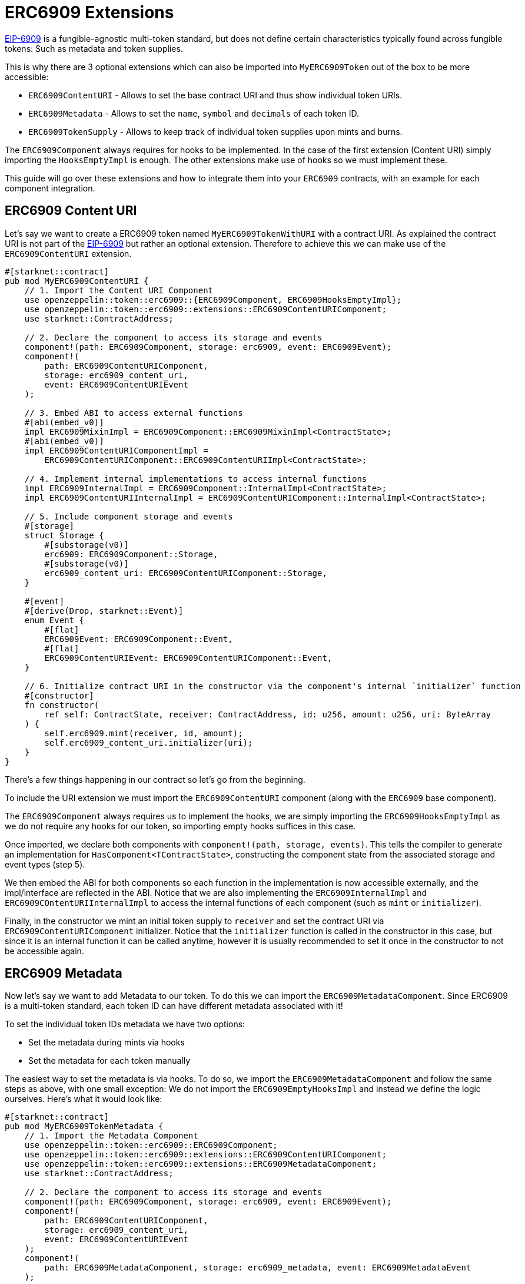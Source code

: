 = ERC6909 Extensions

:eip-6909: https://eips.ethereum.org/EIPS/eip-6909[EIP-6909]

{eip-6909} is a fungible-agnostic multi-token standard, but does not define
certain characteristics typically found across fungible tokens: Such as metadata and 
token supplies.

This is why there are 3 optional extensions which can also be imported into `MyERC6909Token` out of the box to be more accessible:

* `ERC6909ContentURI` - Allows to set the base contract URI and thus show individual token URIs.
* `ERC6909Metadata` - Allows to set the `name`, `symbol` and `decimals` of each token ID.
* `ERC6909TokenSupply` - Allows to keep track of individual token supplies upon mints and burns.

The `ERC6909Component` always requires for hooks to be implemented. In the case of the first extension
(Content URI) simply importing the `HooksEmptyImpl` is enough. The other extensions make use of hooks 
so we must implement these.

This guide will go over these extensions and how to integrate them into your `ERC6909` contracts, with an example
for each component integration.


== ERC6909 Content URI

Let's say we want to create a ERC6909 token named `MyERC6909TokenWithURI` with a contract URI. As explained the 
contract URI is not part of the {eip-6909} but rather an optional extension. Therefore to achieve 
this we can make use of the `ERC6909ContentURI` extension.

[,cairo]
----
#[starknet::contract]
pub mod MyERC6909ContentURI {
    // 1. Import the Content URI Component
    use openzeppelin::token::erc6909::{ERC6909Component, ERC6909HooksEmptyImpl};
    use openzeppelin::token::erc6909::extensions::ERC6909ContentURIComponent;
    use starknet::ContractAddress;

    // 2. Declare the component to access its storage and events
    component!(path: ERC6909Component, storage: erc6909, event: ERC6909Event);
    component!(
        path: ERC6909ContentURIComponent,
        storage: erc6909_content_uri,
        event: ERC6909ContentURIEvent
    );

    // 3. Embed ABI to access external functions
    #[abi(embed_v0)]
    impl ERC6909MixinImpl = ERC6909Component::ERC6909MixinImpl<ContractState>;
    #[abi(embed_v0)]
    impl ERC6909ContentURIComponentImpl =
        ERC6909ContentURIComponent::ERC6909ContentURIImpl<ContractState>;

    // 4. Implement internal implementations to access internal functions
    impl ERC6909InternalImpl = ERC6909Component::InternalImpl<ContractState>;
    impl ERC6909ContentURIInternalImpl = ERC6909ContentURIComponent::InternalImpl<ContractState>;

    // 5. Include component storage and events
    #[storage]
    struct Storage {
        #[substorage(v0)]
        erc6909: ERC6909Component::Storage,
        #[substorage(v0)]
        erc6909_content_uri: ERC6909ContentURIComponent::Storage,
    }

    #[event]
    #[derive(Drop, starknet::Event)]
    enum Event {
        #[flat]
        ERC6909Event: ERC6909Component::Event,
        #[flat]
        ERC6909ContentURIEvent: ERC6909ContentURIComponent::Event,
    }

    // 6. Initialize contract URI in the constructor via the component's internal `initializer` function
    #[constructor]
    fn constructor(
        ref self: ContractState, receiver: ContractAddress, id: u256, amount: u256, uri: ByteArray
    ) {
        self.erc6909.mint(receiver, id, amount);
        self.erc6909_content_uri.initializer(uri);
    }
}
----

There's a few things happening in our contract so let's go from the beginning.

To include the URI extension we must import the `ERC6909ContentURI` component (along with the `ERC6909` base component).

The `ERC6909Component` always requires us to implement the hooks, we are simply importing the `ERC6909HooksEmptyImpl` as we do not
require any hooks for our token, so importing empty hooks suffices in this case.

Once imported, we declare both components with `component!(path, storage, events)`.
This tells the compiler to generate an implementation for `HasComponent<TContractState>`, constructing the component state from the associated storage and event types (step 5).

We then embed the ABI for both components so each function in the implementation is now accessible externally, and the impl/interface are reflected in the ABI.
Notice that we are also implementing the `ERC6909InternalImpl` and `ERC6909COntentURIInternalImpl` to access the internal functions of each component (such as `mint` or `initializer`).

Finally, in the constructor we mint an initial token supply to `receiver` and set the contract URI via `ERC6909ContentURIComponent` initializer. Notice that the `initializer`
function is called in the constructor in this case, but since it is an internal function it can be called anytime, however it is usually recommended to set it once in the
constructor to not be accessible again.

== ERC6909 Metadata

Now let's say we want to add Metadata to our token. To do this we can import the `ERC6909MetadataComponent`. Since ERC6909 is a multi-token standard,
each token ID can have different metadata associated with it!

To set the individual token IDs metadata we have two options:

* Set the metadata during mints via hooks
* Set the metadata for each token manually

The easiest way to set the metadata is via hooks. To do so, we import the `ERC6909MetadataComponent` and follow the same steps as above, with one small
exception: We do not import the `ERC6909EmptyHooksImpl` and instead we define the logic ourselves. Here's what it would look like:

[,cairo]
----
#[starknet::contract]
pub mod MyERC6909TokenMetadata {
    // 1. Import the Metadata Component
    use openzeppelin::token::erc6909::ERC6909Component;
    use openzeppelin::token::erc6909::extensions::ERC6909ContentURIComponent;
    use openzeppelin::token::erc6909::extensions::ERC6909MetadataComponent;
    use starknet::ContractAddress;

    // 2. Declare the component to access its storage and events
    component!(path: ERC6909Component, storage: erc6909, event: ERC6909Event);
    component!(
        path: ERC6909ContentURIComponent,
        storage: erc6909_content_uri,
        event: ERC6909ContentURIEvent
    );
    component!(
        path: ERC6909MetadataComponent, storage: erc6909_metadata, event: ERC6909MetadataEvent
    );

    // 3. Embed ABI to access external functions
    #[abi(embed_v0)]
    impl ERC6909MixinImpl = ERC6909Component::ERC6909MixinImpl<ContractState>;
    #[abi(embed_v0)]
    impl ERC6909ContentURIComponentImpl =
        ERC6909ContentURIComponent::ERC6909ContentURIImpl<ContractState>;
    #[abi(embed_v0)]
    impl ERC6909MetadataComponentImpl =
        ERC6909MetadataComponent::ERC6909MetadataImpl<ContractState>;

    // 4. Implement internal implementations to access internal functions
    impl ERC6909InternalImpl = ERC6909Component::InternalImpl<ContractState>;
    impl ERC6909ContentURIInternalImpl = ERC6909ContentURIComponent::InternalImpl<ContractState>;
    impl ERC6909MetadataInternalImpl = ERC6909MetadataComponent::InternalImpl<ContractState>;

    // 5. Include component storage and events
    #[storage]
    struct Storage {
        #[substorage(v0)]
        erc6909: ERC6909Component::Storage,
        #[substorage(v0)]
        erc6909_content_uri: ERC6909ContentURIComponent::Storage,
        #[substorage(v0)]
        erc6909_metadata: ERC6909MetadataComponent::Storage,
    }

    #[event]
    #[derive(Drop, starknet::Event)]
    enum Event {
        #[flat]
        ERC6909Event: ERC6909Component::Event,
        #[flat]
        ERC6909ContentURIEvent: ERC6909ContentURIComponent::Event,
        #[flat]
        ERC6909MetadataEvent: ERC6909MetadataComponent::Event,
    }

    #[constructor]
    fn constructor(
        ref self: ContractState, receiver: ContractAddress, id: u256, amount: u256, uri: ByteArray
    ) {
        self.erc6909.mint(receiver, id, amount);
        self.erc6909_content_uri.initializer(uri);
    }

    // 6. Implement the hook to set update metadata upon mints
    impl ERC6909HooksImpl<
        TContractState,
        impl ERC6909Metadata: ERC6909MetadataComponent::HasComponent<TContractState>,
        impl HasComponent: ERC6909Component::HasComponent<TContractState>,
        +Drop<TContractState>
    > of ERC6909Component::ERC6909HooksTrait<TContractState> {
        fn before_update(
            ref self: ERC6909Component::ComponentState<TContractState>,
            from: ContractAddress,
            recipient: ContractAddress,
            id: u256,
            amount: u256
        ) {}

        fn after_update(
            ref self: ERC6909Component::ComponentState<TContractState>,
            from: ContractAddress,
            recipient: ContractAddress,
            id: u256,
            amount: u256
        ) {
            let mut erc6909_metadata_component = get_dep_component_mut!(ref self, ERC6909Metadata);

            let name = "MyERC6909Token";
            let symbol = "MET";
            let decimals = 18;

            erc6909_metadata_component._update_token_metadata(from, id, name, symbol, decimals);
        }
    }
}
----

The `ERC6909Metadata` component has a function to check and update metadata if it hasn't been set yet. The `_update_token_metadata`
updates token metadata only upon mints, not transfers or burns. Thus while minting a new token ID, if it has not metadata associated with it
we can make use of the `after_update` hook to set the new metadata.

In this case we used a fixed name and symbol, but during the hook you could define your own logic. For example, if the underlying deposit
is something like an LP Token, you could get the symbol of each token in the LP and use both as symbol, etc.

The rest of the contract is identical to the `ContentURI` implementation shown above.

== ERC6909 Token Supply

Keeping track of each token ID supply in our ERC6909 contract is also possible by importing the `ERC6909TokenSupplyComponent` extension . The mechanism is the same as
the `ERC6909Metadata` implementation. 

The `ERC6909TokenSupplyComponent` implementation has a function to be used in the ERC6909 hooks to update supply upon mints and burns. 

Here is an example of how to implement it:

[,cairo]
----
#[starknet::contract]
pub mod MyERC6909TokenTotalSupply {
    // 1. Import the Metadata Component
    use openzeppelin::token::erc6909::ERC6909Component;
    use openzeppelin::token::erc6909::extensions::ERC6909ContentURIComponent;
    use openzeppelin::token::erc6909::extensions::ERC6909MetadataComponent;
    use openzeppelin::token::erc6909::extensions::ERC6909TokenSupplyComponent;
    use starknet::ContractAddress;

    // 2. Declare the component to access its storage and events
    component!(path: ERC6909Component, storage: erc6909, event: ERC6909Event);
    component!(
        path: ERC6909ContentURIComponent,
        storage: erc6909_content_uri,
        event: ERC6909ContentURIEvent
    );
    component!(
        path: ERC6909MetadataComponent, storage: erc6909_metadata, event: ERC6909MetadataEvent
    );
    component!(
        path: ERC6909TokenSupplyComponent,
        storage: erc6909_token_supply,
        event: ERC6909TokenSupplyEvent
    );

    // 3. Embed ABI to access external functions
    #[abi(embed_v0)]
    impl ERC6909MixinImpl = ERC6909Component::ERC6909MixinImpl<ContractState>;
    #[abi(embed_v0)]
    impl ERC6909ContentURIComponentImpl =
        ERC6909ContentURIComponent::ERC6909ContentURIImpl<ContractState>;
    #[abi(embed_v0)]
    impl ERC6909MetadataComponentImpl =
        ERC6909MetadataComponent::ERC6909MetadataImpl<ContractState>;
    #[abi(embed_v0)]
    impl ERC6909TokenSupplyComponentImpl =
        ERC6909TokenSupplyComponent::ERC6909TokenSupplyImpl<ContractState>;

    // 4. Implement internal implementations to access internal functions
    impl ERC6909InternalImpl = ERC6909Component::InternalImpl<ContractState>;
    impl ERC6909ContentURIInternalImpl = ERC6909ContentURIComponent::InternalImpl<ContractState>;
    impl ERC6909MetadataInternalImpl = ERC6909MetadataComponent::InternalImpl<ContractState>;
    impl ERC6909TokenSuppplyInternalImpl = ERC6909TokenSupplyComponent::InternalImpl<ContractState>;

    // 5. Include component storage and events
    #[storage]
    struct Storage {
        #[substorage(v0)]
        erc6909: ERC6909Component::Storage,
        #[substorage(v0)]
        erc6909_content_uri: ERC6909ContentURIComponent::Storage,
        #[substorage(v0)]
        erc6909_metadata: ERC6909MetadataComponent::Storage,
        #[substorage(v0)]
        erc6909_token_supply: ERC6909TokenSupplyComponent::Storage,
    }

    #[event]
    #[derive(Drop, starknet::Event)]
    enum Event {
        #[flat]
        ERC6909Event: ERC6909Component::Event,
        #[flat]
        ERC6909ContentURIEvent: ERC6909ContentURIComponent::Event,
        #[flat]
        ERC6909MetadataEvent: ERC6909MetadataComponent::Event,
        #[flat]
        ERC6909TokenSupplyEvent: ERC6909TokenSupplyComponent::Event,
    }

    #[constructor]
    fn constructor(
        ref self: ContractState, receiver: ContractAddress, id: u256, amount: u256, uri: ByteArray
    ) {
        self.erc6909.mint(receiver, id, amount);
        self.erc6909_content_uri.initializer(uri);
    }

    // 6. Implement the hook to update total supply upon mints and burns
    impl ERC6909HooksImpl<
        TContractState,
        impl ERC6909Metadata: ERC6909MetadataComponent::HasComponent<TContractState>,
        impl ERC6909TokenSupply: ERC6909TokenSupplyComponent::HasComponent<TContractState>,
        impl HasComponent: ERC6909Component::HasComponent<TContractState>,
        +Drop<TContractState>
    > of ERC6909Component::ERC6909HooksTrait<TContractState> {
        fn before_update(
            ref self: ERC6909Component::ComponentState<TContractState>,
            from: ContractAddress,
            recipient: ContractAddress,
            id: u256,
            amount: u256
        ) {}

        fn after_update(
            ref self: ERC6909Component::ComponentState<TContractState>,
            from: ContractAddress,
            recipient: ContractAddress,
            id: u256,
            amount: u256
        ) {
            let mut erc6909_metadata_component = get_dep_component_mut!(ref self, ERC6909Metadata);
            erc6909_metadata_component
                ._update_token_metadata(from, id, "MyERC6909Token", "MET", 18);

            let mut erc6909_token_supply_component = get_dep_component_mut!(
                ref self, ERC6909TokenSupply
            );
            erc6909_token_supply_component._update_token_supply(from, recipient, id, amount);
        }
    }
}
----

The logic is the exact same as when implementing the Metadata component. The `ERC6909TokenSupplyComponent` has an internal
function (`_update_token_supply`) which updates the supply of a token ID only upon mints and/or burns.
